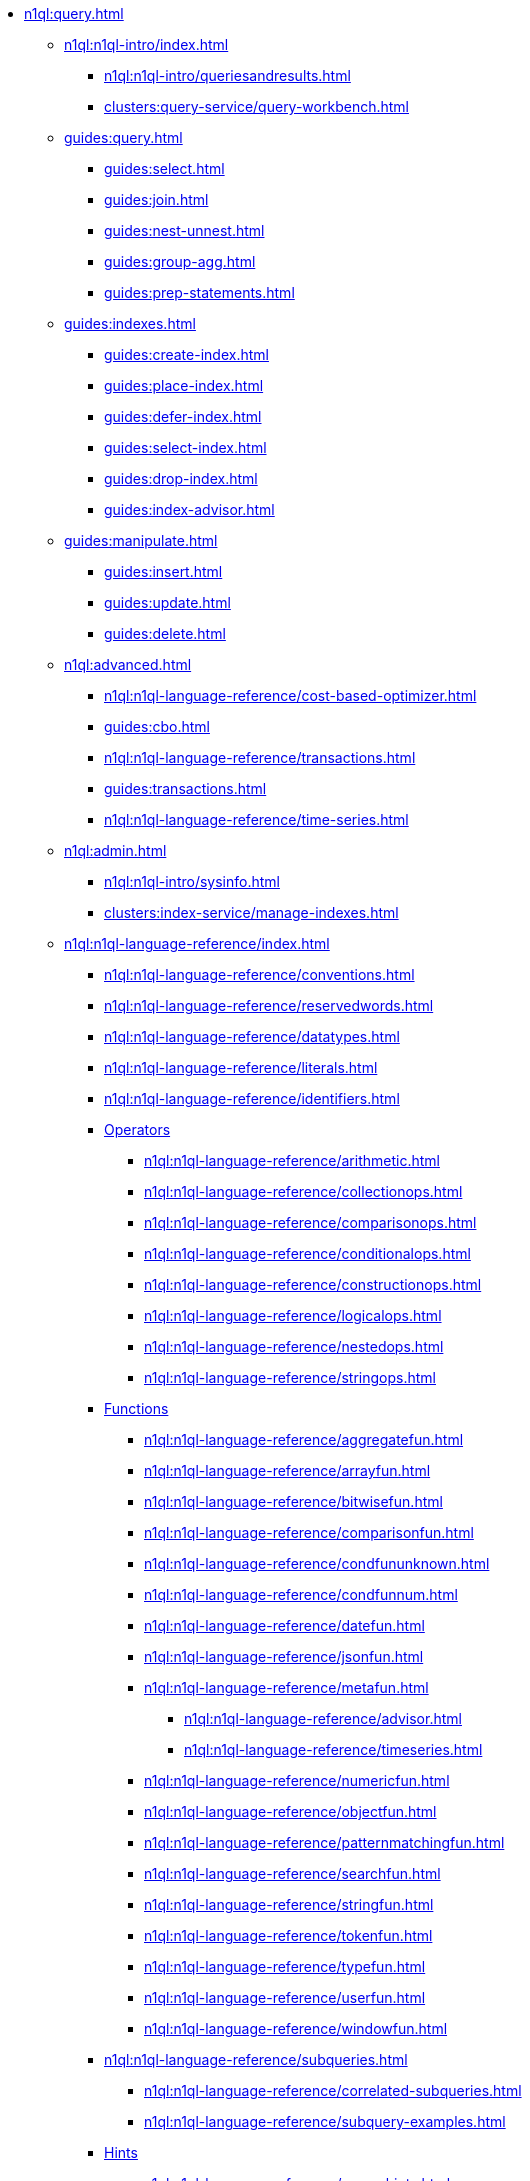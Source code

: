 // Combined nav for Query
* xref:n1ql:query.adoc[]
  ** xref:n1ql:n1ql-intro/index.adoc[]
    *** xref:n1ql:n1ql-intro/queriesandresults.adoc[]
    *** xref:clusters:query-service/query-workbench.adoc[]
  ** xref:guides:query.adoc[]
    *** xref:guides:select.adoc[]
    *** xref:guides:join.adoc[]
    *** xref:guides:nest-unnest.adoc[]
    *** xref:guides:group-agg.adoc[]
    *** xref:guides:prep-statements.adoc[]
  ** xref:guides:indexes.adoc[]
    *** xref:guides:create-index.adoc[]
    *** xref:guides:place-index.adoc[]
    *** xref:guides:defer-index.adoc[]
    *** xref:guides:select-index.adoc[]
    *** xref:guides:drop-index.adoc[]
    *** xref:guides:index-advisor.adoc[]
  ** xref:guides:manipulate.adoc[]
    *** xref:guides:insert.adoc[]
    *** xref:guides:update.adoc[]
    *** xref:guides:delete.adoc[]
ifdef::flag-devex-tools[]
  ** xref:tools:tools-ref.adoc[]
    *** xref:tools:cbq-shell.adoc[]
    *** xref:tools:query-monitoring.adoc[]
    *** xref:tools:udfs-ui.adoc[]
    *** xref:n1ql:n1ql-language-reference/n1ql-auditing.adoc[]
    *** xref:n1ql:n1ql-language-reference/backfill.adoc[]
endif::flag-devex-tools[]
  ** xref:n1ql:advanced.adoc[]
    *** xref:n1ql:n1ql-language-reference/cost-based-optimizer.adoc[]
    *** xref:guides:cbo.adoc[]
    *** xref:n1ql:n1ql-language-reference/transactions.adoc[]
    *** xref:guides:transactions.adoc[]
ifdef::flag-devex-search[]
    *** xref:n1ql:n1ql-language-reference/flex-indexes.adoc[]
endif::flag-devex-search[]
    *** xref:n1ql:n1ql-language-reference/time-series.adoc[]
  ** xref:n1ql:admin.adoc[]
    *** xref:n1ql:n1ql-intro/sysinfo.adoc[]
    *** xref:clusters:index-service/manage-indexes.adoc[]
ifdef::flag-devex-settings[]
    *** xref:settings:query-settings.adoc[]
endif::flag-devex-settings[]
  ** xref:n1ql:n1ql-language-reference/index.adoc[]
    *** xref:n1ql:n1ql-language-reference/conventions.adoc[]
    *** xref:n1ql:n1ql-language-reference/reservedwords.adoc[]
    *** xref:n1ql:n1ql-language-reference/datatypes.adoc[]
    *** xref:n1ql:n1ql-language-reference/literals.adoc[]
    *** xref:n1ql:n1ql-language-reference/identifiers.adoc[]
    *** xref:n1ql:n1ql-language-reference/operators.adoc[Operators]
      **** xref:n1ql:n1ql-language-reference/arithmetic.adoc[]
      **** xref:n1ql:n1ql-language-reference/collectionops.adoc[]
      **** xref:n1ql:n1ql-language-reference/comparisonops.adoc[]
      **** xref:n1ql:n1ql-language-reference/conditionalops.adoc[]
      **** xref:n1ql:n1ql-language-reference/constructionops.adoc[]
      **** xref:n1ql:n1ql-language-reference/logicalops.adoc[]
      **** xref:n1ql:n1ql-language-reference/nestedops.adoc[]
      **** xref:n1ql:n1ql-language-reference/stringops.adoc[]
    *** xref:n1ql:n1ql-language-reference/functions.adoc[Functions]
      **** xref:n1ql:n1ql-language-reference/aggregatefun.adoc[]
      **** xref:n1ql:n1ql-language-reference/arrayfun.adoc[]
      **** xref:n1ql:n1ql-language-reference/bitwisefun.adoc[]
      **** xref:n1ql:n1ql-language-reference/comparisonfun.adoc[]
      **** xref:n1ql:n1ql-language-reference/condfununknown.adoc[]
      **** xref:n1ql:n1ql-language-reference/condfunnum.adoc[]
      **** xref:n1ql:n1ql-language-reference/datefun.adoc[]
      **** xref:n1ql:n1ql-language-reference/jsonfun.adoc[]
      **** xref:n1ql:n1ql-language-reference/metafun.adoc[]
        ***** xref:n1ql:n1ql-language-reference/advisor.adoc[]
        ***** xref:n1ql:n1ql-language-reference/timeseries.adoc[]
      **** xref:n1ql:n1ql-language-reference/numericfun.adoc[]
      **** xref:n1ql:n1ql-language-reference/objectfun.adoc[]
      **** xref:n1ql:n1ql-language-reference/patternmatchingfun.adoc[]
      **** xref:n1ql:n1ql-language-reference/searchfun.adoc[]
      **** xref:n1ql:n1ql-language-reference/stringfun.adoc[]
      **** xref:n1ql:n1ql-language-reference/tokenfun.adoc[]
      **** xref:n1ql:n1ql-language-reference/typefun.adoc[]
      **** xref:n1ql:n1ql-language-reference/userfun.adoc[]
      **** xref:n1ql:n1ql-language-reference/windowfun.adoc[]
    *** xref:n1ql:n1ql-language-reference/subqueries.adoc[]
      **** xref:n1ql:n1ql-language-reference/correlated-subqueries.adoc[]
      **** xref:n1ql:n1ql-language-reference/subquery-examples.adoc[]
    *** xref:n1ql:n1ql-language-reference/optimizer-hints.adoc[Hints]
      **** xref:n1ql:n1ql-language-reference/query-hints.adoc[]
      **** xref:n1ql:n1ql-language-reference/keyspace-hints.adoc[]
    *** xref:n1ql:n1ql-language-reference/booleanlogic.adoc[]
    *** Statements
      **** xref:n1ql:n1ql-language-reference/advise.adoc[]
      **** xref:n1ql:n1ql-language-reference/alterindex.adoc[]
      **** xref:n1ql:n1ql-language-reference/begin-transaction.adoc[]
      **** xref:n1ql:n1ql-language-reference/build-index.adoc[]
      **** xref:n1ql:n1ql-language-reference/commit-transaction.adoc[]
      **** xref:n1ql:n1ql-language-reference/createcollection.adoc[]
      **** xref:n1ql:n1ql-language-reference/createfunction.adoc[]
      **** xref:n1ql:n1ql-language-reference/createindex.adoc[]
        ***** xref:n1ql:n1ql-language-reference/indexing-arrays.adoc[]
        ***** xref:n1ql:n1ql-language-reference/adaptive-indexing.adoc[]
        ***** xref:n1ql:n1ql-language-reference/indexing-meta-info.adoc[]
        ***** xref:n1ql:n1ql-language-reference/index-partitioning.adoc[]
      **** xref:n1ql:n1ql-language-reference/createprimaryindex.adoc[]
      **** xref:n1ql:n1ql-language-reference/createscope.adoc[]
      **** xref:n1ql:n1ql-language-reference/delete.adoc[]
      **** xref:n1ql:n1ql-language-reference/dropcollection.adoc[]
      **** xref:n1ql:n1ql-language-reference/dropfunction.adoc[]
      **** xref:n1ql:n1ql-language-reference/dropindex.adoc[]
      **** xref:n1ql:n1ql-language-reference/dropprimaryindex.adoc[]
      **** xref:n1ql:n1ql-language-reference/dropscope.adoc[]
      **** xref:n1ql:n1ql-language-reference/execute.adoc[]
      **** xref:n1ql:n1ql-language-reference/execfunction.adoc[]
      **** xref:n1ql:n1ql-language-reference/explain.adoc[]
      **** xref:n1ql:n1ql-language-reference/grant.adoc[]
      **** xref:n1ql:n1ql-language-reference/infer.adoc[]
      **** xref:n1ql:n1ql-language-reference/insert.adoc[]
      **** xref:n1ql:n1ql-language-reference/merge.adoc[]
      **** xref:n1ql:n1ql-language-reference/prepare.adoc[]
      **** xref:n1ql:n1ql-language-reference/revoke.adoc[]
      **** xref:n1ql:n1ql-language-reference/rollback-transaction.adoc[]
      **** xref:n1ql:n1ql-language-reference/savepoint.adoc[]
      **** xref:n1ql:n1ql-language-reference/selectintro.adoc[SELECT]
        ***** xref:n1ql:n1ql-language-reference/select-syntax.adoc[]
        ***** xref:n1ql:n1ql-language-reference/selectclause.adoc[]
        ***** xref:n1ql:n1ql-language-reference/with.adoc[]
        ***** xref:n1ql:n1ql-language-reference/from.adoc[]
        ***** xref:n1ql:n1ql-language-reference/hints.adoc[]
        ***** xref:n1ql:n1ql-language-reference/join.adoc[]
        ***** xref:n1ql:n1ql-language-reference/nest.adoc[]
        ***** xref:n1ql:n1ql-language-reference/unnest.adoc[]
        ***** xref:n1ql:n1ql-language-reference/comma.adoc[]
        ***** xref:n1ql:n1ql-language-reference/let.adoc[]
        ***** xref:n1ql:n1ql-language-reference/where.adoc[]
        ***** xref:n1ql:n1ql-language-reference/groupby.adoc[]
        ***** xref:n1ql:n1ql-language-reference/window.adoc[]
        ***** xref:n1ql:n1ql-language-reference/union.adoc[]
        ***** xref:n1ql:n1ql-language-reference/orderby.adoc[]
        ***** xref:n1ql:n1ql-language-reference/limit.adoc[]
        ***** xref:n1ql:n1ql-language-reference/offset.adoc[]
      **** xref:n1ql:n1ql-language-reference/set-transaction.adoc[]
      **** xref:n1ql:n1ql-language-reference/update.adoc[]
      **** xref:n1ql:n1ql-language-reference/updatestatistics.adoc[]
        ***** xref:n1ql:n1ql-language-reference/statistics-expressions.adoc[]
        ***** xref:n1ql:n1ql-language-reference/statistics-index.adoc[]
        ***** xref:n1ql:n1ql-language-reference/statistics-indexes.adoc[]
        ***** xref:n1ql:n1ql-language-reference/statistics-delete.adoc[]
      **** xref:n1ql:n1ql-language-reference/upsert.adoc[]
    *** xref:n1ql:n1ql-language-reference/n1ql-error-codes.adoc[]
  ** xref:learn:services-and-indexes/indexes/global-secondary-indexes.adoc[]
    *** xref:learn:services-and-indexes/indexes/indexing-and-query-perf.adoc[]
    *** xref:learn:services-and-indexes/indexes/index-lifecycle.adoc[]
    *** xref:n1ql:n1ql-language-reference/covering-indexes.adoc[]
    *** xref:learn:services-and-indexes/indexes/index-scans.adoc[]
    *** xref:learn:services-and-indexes/indexes/index_pushdowns.adoc[]
    *** xref:n1ql:n1ql-language-reference/groupby-aggregate-performance.adoc[]
    *** xref:learn:services-and-indexes/indexes/early-filters-and-pagination.adoc[]
    *** xref:learn:services-and-indexes/indexes/index-replication.adoc[]
    *** xref:learn:services-and-indexes/indexes/storage-modes.adoc[]
ifdef::flag-devex-javascript-udfs[]
  ** xref:javascript-udfs:javascript-functions-with-couchbase.adoc[]
    *** xref:javascript-udfs:calling-javascript-from-n1ql.adoc[]
    *** xref:javascript-udfs:calling-n1ql-from-javascript.adoc[]
    *** xref:javascript-udfs:handling-errors-javascript-udf.adoc[]
endif::flag-devex-javascript-udfs[]
